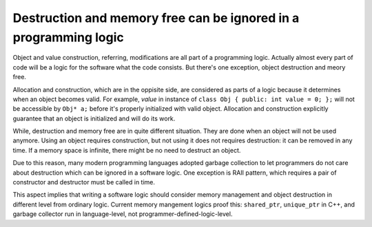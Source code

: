 Destruction and memory free can be ignored in a programming logic
==============================================================================

Object and value construction, referring, modifications are all part 
of a programming logic. Actually almost every part of code will be a logic 
for the software what the code consists. But there's one exception, object 
destruction and meory free. 

Allocation and construction, which are in the oppisite side, are considered 
as parts of a logic because it determines when an object becomes valid. 
For example, *value* in instance of ``class Obj { public: int value = 0; };`` 
will not be accessible by ``Obj* a;`` before it's properly initialized with 
valid object. Allocation and construction explicitly guarantee that an object 
is initialized and will do its work. 

While, destruction and memory free are in quite different situation. They 
are done when an object will not be used anymore. Using an object requires 
construction, but not using it does not requires destruction: it can be 
removed in any time. If a memory space is infinite, there might be no need 
to destruct an object. 

Due to this reason, many modern programming languages adopted garbage 
collection to let programmers do not care about destruction which can be 
ignored in a software logic. One exception is RAII pattern, which requires 
a pair of constructor and destructor must be called in time. 

This aspect implies that writing a software logic should consider memory 
management and object destruction in different level from ordinary 
logic. Current memory mangement logics proof this: ``shared_ptr``, 
``unique_ptr`` in C++, and garbage collector run in language-level, 
not programmer-defined-logic-level. 